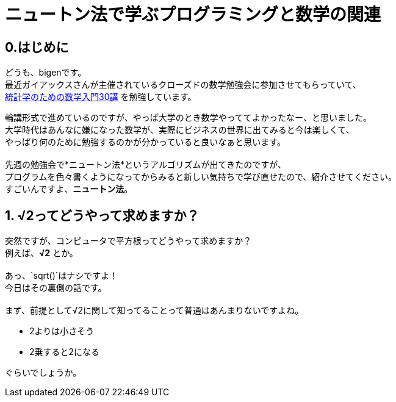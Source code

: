# ニュートン法で学ぶプログラミングと数学の関連

:published_at: 2018-02-26
:hp-alt-title: newton method
:hp-tags: bigen, mathmatics, programing, newton method

## 0.はじめに
どうも、bigenです。 +
最近ガイアックスさんが主催されているクローズドの数学勉強会に参加させてもらっていて、 +
 https://www.amazon.co.jp/%E7%B5%B1%E8%A8%88%E5%AD%A6%E3%81%AE%E3%81%9F%E3%82%81%E3%81%AE%E6%95%B0%E5%AD%A6%E5%85%A5%E9%96%8030%E8%AC%9B-%E7%A7%91%E5%AD%A6%E3%81%AE%E3%81%93%E3%81%A8%E3%81%B0%E3%81%A8%E3%81%97%E3%81%A6%E3%81%AE%E6%95%B0%E5%AD%A6-%E6%B0%B8%E7%94%B0-%E9%9D%96/dp/4254116330[統計学のための数学入門30講] を勉強しています。 +
 
輪講形式で進めているのですが、やっぱ大学のとき数学やっててよかったなー、と思いました。 +
大学時代はあんなに嫌になった数学が、実際にビジネスの世界に出てみると今は楽しくて、 +
やっぱり何のために勉強するのかが分かっていると良いなぁと思います。 +
 +
先週の勉強会で*ニュートン法*というアルゴリズムが出てきたのですが、 +
プログラムを色々書くようになってからみると新しい気持ちで学び直せたので、紹介させてください。 +
すごいんですよ、*ニュートン法*。

## 1. √2ってどうやって求めますか？
突然ですが、コンピュータで平方根ってどうやって求めますか？ +
例えば、*√2* とか。 +
 +
あっ、`sqrt()`はナシですよ！ +
今日はその裏側の話です。 +
 +
まず、前提として√2に関して知ってることって普通はあんまりないですよね。 +

* 2よりは小さそう
* 2乗すると2になる

ぐらいでしょうか。